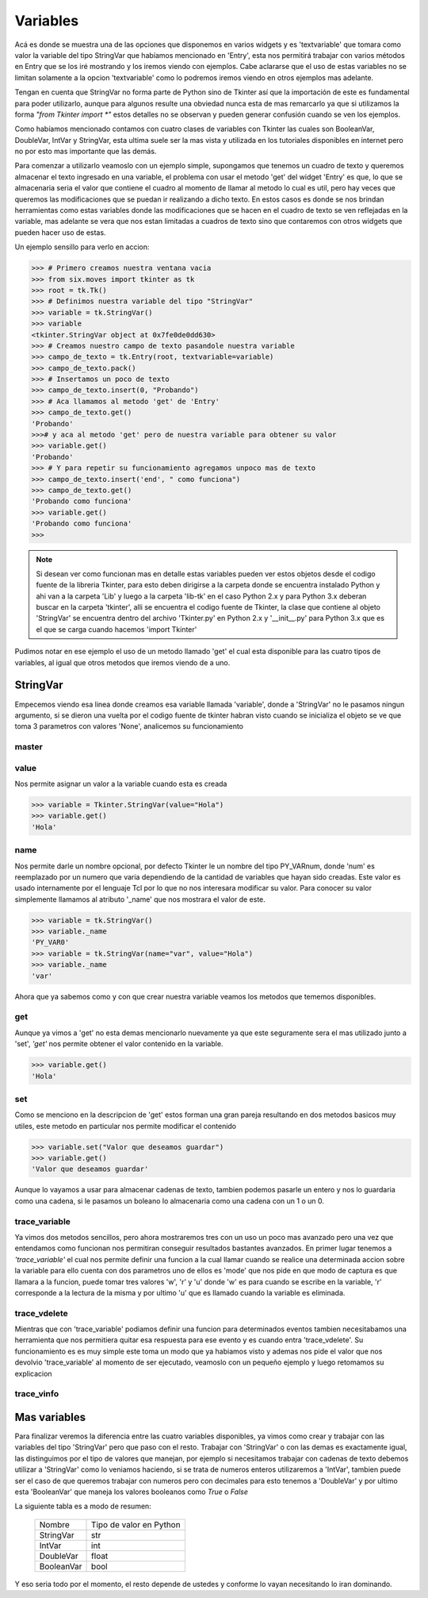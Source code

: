 .. _tk_vars:

Variables
=========

Acá es donde se muestra una de las opciones que disponemos en varios widgets y es 'textvariable' que tomara como valor
la variable del tipo StringVar que habíamos mencionado en 'Entry', esta nos permitirá trabajar con varios métodos en
Entry que se los iré mostrando y los iremos viendo con ejemplos. Cabe aclararse que el uso de estas variables no se
limitan solamente a la opcion 'textvariable' como lo podremos iremos viendo en otros ejemplos mas adelante.

Tengan en cuenta que StringVar no forma parte de Python sino de Tkinter así que la importación de este es fundamental
para poder utilizarlo, aunque para algunos resulte una obviedad nunca esta de mas remarcarlo ya que si utilizamos la
forma *"from Tkinter import \*"* estos detalles no se observan y pueden generar confusión cuando se ven los ejemplos.

.. todo:: Enlazar BooleanVar, DoubleVar, IntVar y StringVar con ancla

Como habíamos mencionado contamos con cuatro clases de variables con Tkinter las cuales son BooleanVar, DoubleVar,
IntVar y StringVar, esta ultima suele ser la mas vista y utilizada en los tutoriales disponibles en internet pero no por
esto mas importante que las demás.

Para comenzar a utilizarlo veamoslo con un ejemplo simple, supongamos que tenemos un cuadro de texto y queremos
almacenar el texto ingresado en una variable, el problema con usar el metodo 'get' del widget 'Entry' es que, lo que se
almacenaria seria el valor que contiene el cuadro al momento de llamar al metodo lo cual es util, pero hay veces que
queremos las modificaciones que se puedan ir realizando a dicho texto. En estos casos es donde se nos brindan
herramientas como estas variables donde las modificaciones que se hacen en el cuadro de texto se ven reflejadas en la
variable, mas adelante se vera que nos estan limitadas a cuadros de texto sino que contaremos con otros widgets que
pueden hacer uso de estas.

Un ejemplo sensillo para verlo en accion:

.. code-block:: bash

    >>> # Primero creamos nuestra ventana vacia
    >>> from six.moves import tkinter as tk
    >>> root = tk.Tk()
    >>> # Definimos nuestra variable del tipo "StringVar"
    >>> variable = tk.StringVar()
    >>> variable
    <tkinter.StringVar object at 0x7fe0de0dd630>
    >>> # Creamos nuestro campo de texto pasandole nuestra variable
    >>> campo_de_texto = tk.Entry(root, textvariable=variable)
    >>> campo_de_texto.pack()
    >>> # Insertamos un poco de texto
    >>> campo_de_texto.insert(0, "Probando")
    >>> # Aca llamamos al metodo 'get' de 'Entry'
    >>> campo_de_texto.get()
    'Probando'
    >>># y aca al metodo 'get' pero de nuestra variable para obtener su valor
    >>> variable.get()
    'Probando'
    >>> # Y para repetir su funcionamiento agregamos unpoco mas de texto
    >>> campo_de_texto.insert('end', " como funciona")
    >>> campo_de_texto.get()
    'Probando como funciona'
    >>> variable.get()
    'Probando como funciona'
    >>>


.. note::

    Si desean ver como funcionan mas en detalle estas variables pueden ver estos objetos desde el codigo fuente de la
    libreria Tkinter, para esto deben dirigirse a la carpeta donde se encuentra instalado Python y ahi van a la carpeta
    'Lib' y luego a la carpeta 'lib-tk' en el caso Python 2.x y para Python 3.x deberan buscar en la carpeta 'tkinter',
    alli se encuentra el codigo fuente de Tkinter, la clase que contiene al objeto 'StringVar' se encuentra dentro del
    archivo 'Tkinter.py' en Python 2.x y '__init__.py' para Python 3.x que es el que se carga cuando hacemos
    'import Tkinter'

Pudimos notar en ese ejemplo el uso de un metodo llamado 'get' el cual esta disponible para las cuatro tipos de
variables, al igual que otros metodos que iremos viendo de a uno.


.. _stringvar:

StringVar
---------

.. todo::

    * Especificar excepciones posibles
    * Terminar espeficacion para master

.. py:method:: StringVar(master=None, value=None, name=None)

    :param master:
    :type master:
    :param value: Un valor predefinido para la variable
    :type value: str or None
    :param name: Un nombre para la variable
    :type name: str or None

Empecemos viendo esa linea donde creamos esa variable llamada 'variable', donde a 'StringVar' no le pasamos ningun
argumento, si se dieron una vuelta por el codigo fuente de tkinter habran visto cuando se inicializa el objeto se ve
que toma 3 parametros con valores 'None', analicemos su funcionamiento


.. _stringvar-master:

master
^^^^^^

.. todo:: Generar documentacion


.. _stringvar-value:

value
^^^^^

Nos permite asignar un valor a la variable cuando esta es creada

.. code-block:: bash

    >>> variable = Tkinter.StringVar(value="Hola")
    >>> variable.get()
    'Hola'


.. _stringvar-name:

name
^^^^

.. todo:: Ampliar informacion

Nos permite darle un nombre opcional, por defecto Tkinter le un nombre del tipo PY_VARnum, donde 'num' es reemplazado
por un numero que varia dependiendo de la cantidad de variables que hayan sido creadas. Este valor es usado internamente
por el lenguaje Tcl por lo que no nos interesara modificar su valor. Para conocer su valor simplemente llamamos al
atributo '_name' que nos mostrara el valor de este.

.. code-block:: bash

    >>> variable = tk.StringVar()
    >>> variable._name
    'PY_VAR0'
    >>> variable = tk.StringVar(name="var", value="Hola")
    >>> variable._name
    'var'


.. FIXME: Encontrar como mostrar este comentario final

Ahora que ya sabemos como y con que crear nuestra variable veamos los metodos que tememos disponibles.


.. _stringvar-get-method:

get
^^^

.. py:method:: get()

    :return: El contenido de la variable
    :rtype: str

Aunque ya vimos a 'get' no esta demas mencionarlo nuevamente ya que este seguramente sera el mas utilizado junto a
'set', *'get'* nos permite obtener el valor contenido en la variable.

.. code-block:: bash

    >>> variable.get()
    'Hola'


.. _stringvar-set-method:

set
^^^

.. py:method:: set(value)

    :param value: El texto a ingresar o cambiar para la variable
    :type value: str

Como se menciono en la descripcion de 'get' estos forman una gran pareja resultando en dos metodos basicos muy utiles,
este metodo en particular nos permite modificar el contenido

.. code-block:: bash

    >>> variable.set("Valor que deseamos guardar")
    >>> variable.get()
    'Valor que deseamos guardar'

Aunque lo vayamos a usar para almacenar cadenas de texto, tambien podemos pasarle un entero y nos lo guardaria como una
cadena, si le pasamos un boleano lo almacenaria como una cadena con un 1 o un 0.


.. _stringvar-trace-variable-method:

trace_variable
^^^^^^^^^^^^^^

.. py:method:: trace_variable(mode, callback)

    :param mode: El modo de captura
    :type mode: str
    :param callback:
    :type callback:

    :return: Devuelve el indentificador interno de tk
    :rtype: str

Ya vimos dos metodos sencillos, pero ahora mostraremos tres con un uso un poco mas avanzado pero una vez que entendamos
como funcionan nos permitiran conseguir resultados bastantes avanzados. En primer lugar tenemos a *'trace_variable'* el
cual nos permite definir una funcion a la cual llamar cuando se realice una determinada accion sobre la variable para
ello cuenta con dos parametros uno de ellos es 'mode' que nos pide en que modo de captura es que llamara a la funcion,
puede tomar tres valores 'w', 'r' y 'u' donde 'w' es para cuando se escribe en la variable, 'r' corresponde a la lectura
de la misma y por ultimo 'u' que es llamado cuando la variable es eliminada.

.. todo:: Crear ejemplos


.. _stringvar-trace-vdelete-method:

trace_vdelete
^^^^^^^^^^^^^

Mientras que con 'trace_variable' podiamos definir una funcion para determinados eventos tambien necesitabamos una
herramienta que nos permitiera quitar esa respuesta para ese evento y es cuando entra 'trace_vdelete'. Su funcionamiento
es es muy simple este toma un modo que ya habiamos visto y ademas nos pide el valor que nos devolvio 'trace_variable'
al momento de ser ejecutado, veamoslo con un pequeño ejemplo y luego retomamos su explicacion

.. todo:: Crear ejemplo


.. _stringvar-trace-vinfo-method:

trace_vinfo
^^^^^^^^^^^

.. todo:: Generar documentacion


.. _variables:

Mas variables
-------------

Para finalizar veremos la diferencia entre las cuatro variables disponibles, ya vimos como crear y trabajar con las
variables del tipo 'StringVar' pero que paso con el resto. Trabajar con 'StringVar' o con las demas es exactamente
igual, las distinguimos por el tipo de valores que manejan, por ejemplo si necesitamos trabajar con cadenas de texto
debemos utilizar a 'StringVar' como lo veniamos haciendo, si se trata de numeros enteros utilizaremos a 'IntVar',
tambien puede ser el caso de que queremos trabajar con numeros pero con decimales para esto tenemos a 'DoubleVar' y por
ultimo esta 'BooleanVar' que maneja los valores booleanos como *True* o *False*

La siguiente tabla es a modo de resumen:

  +------------+--------------------------+
  | Nombre     |  Tipo de valor en Python |
  +------------+--------------------------+
  | StringVar  |  str                     |
  +------------+--------------------------+
  | IntVar     |  int                     |
  +------------+--------------------------+
  | DoubleVar  |  float                   |
  +------------+--------------------------+
  | BooleanVar |  bool                    |
  +------------+--------------------------+

Y eso seria todo por el momento, el resto depende de ustedes y conforme lo vayan necesitando lo iran dominando.
